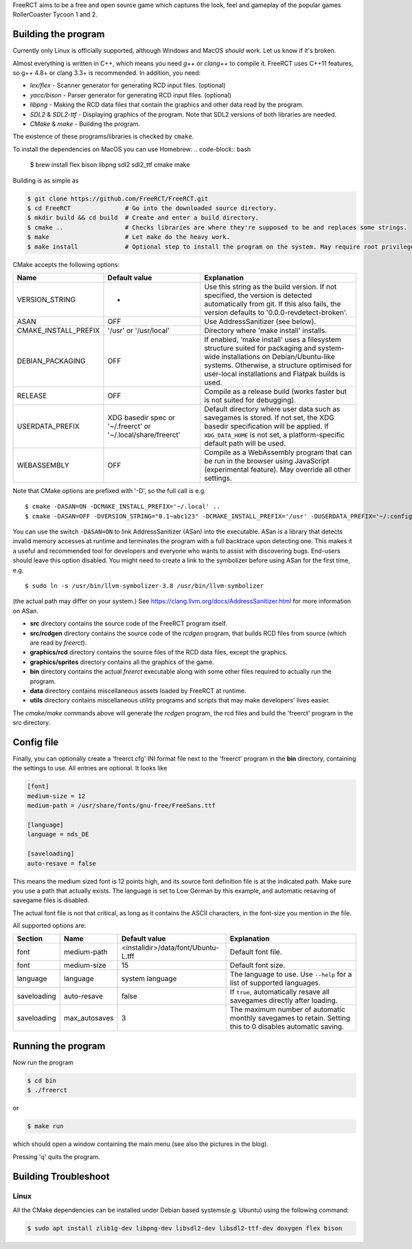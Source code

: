 FreeRCT aims to be a free and open source game which captures the look, feel and gameplay of the popular games RollerCoaster Tycoon 1 and 2.

.. image:: freerct.png
        :alt: mainview

Building the program
--------------------

Currently only Linux is officially supported, although Windows and MacOS *should* work. Let us know if it's broken.

Almost everything is written in C++, which means you need *g++* or *clang++* to compile it. FreeRCT uses C++11 features, so g++ 4.8+ or clang 3.3+ is recommended.
In addition, you need:

* *lex/flex* - Scanner generator for generating RCD input files. (optional)
* *yacc/bison* - Parser generator for generating RCD input files. (optional)
* *libpng* - Making the RCD data files that contain the graphics and other data read by the program.
* *SDL2* & *SDL2-ttf* - Displaying graphics of the program. Note that SDL2 versions of both libraries are needed.
* *CMake* & *make* - Building the program.

The existence of these programs/libraries is checked by ``cmake``.

To install the dependencies on MacOS you can use Homebrew:
.. code-block:: bash

        $ brew install flex bison libpng sdl2 sdl2_ttf cmake make

Building is as simple as

.. code-block:: bash

        $ git clone https://github.com/FreeRCT/FreeRCT.git
        $ cd FreeRCT               # Go into the downloaded source directory.
        $ mkdir build && cd build  # Create and enter a build directory.
        $ cmake ..                 # Checks libraries are where they're supposed to be and replaces some strings.
        $ make                     # Let make do the heavy work.
        $ make install             # Optional step to install the program on the system. May require root privileges.


CMake accepts the following options:

======================= ============================= ================================================================================================
Name                    Default value                 Explanation
======================= ============================= ================================================================================================
VERSION_STRING          -                             Use this string as the build version. If not specified, the version is detected
                                                      automatically from git. If this also fails, the version defaults to '0.0.0-revdetect-broken'.
ASAN                    OFF                           Use AddressSanitizer (see below).
CMAKE_INSTALL_PREFIX    '/usr' or '/usr/local'        Directory where 'make install' installs.
DEBIAN_PACKAGING        OFF                           If enabled, 'make install' uses a filesystem structure suited for packaging and
                                                      system-wide installations on Debian/Ubuntu-like systems. Otherwise, a structure
                                                      optimised for user-local installations and Flatpak builds is used.
RELEASE                 OFF                           Compile as a release build (works faster but is not suited for debugging).
USERDATA_PREFIX         XDG basedir spec or           Default directory where user data such as savegames is stored.
                        '~/.freerct' or               If not set, the XDG basedir specification will be applied.
                        '~/.local/share/freerct'      If ``XDG_DATA_HOME`` is not set, a platform-specific default path will be used.
WEBASSEMBLY             OFF                           Compile as a WebAssembly program that can be run in the browser using
                                                      JavaScript (experimental feature). May override all other settings.
======================= ============================= ================================================================================================


Note that CMake options are prefixed with '-D', so the full call is e.g.

::

        $ cmake -DASAN=ON -DCMAKE_INSTALL_PREFIX='~/.local' ..
        $ cmake -DASAN=OFF -DVERSION_STRING="0.1~abc123" -DCMAKE_INSTALL_PREFIX='/usr' -DUSERDATA_PREFIX='~/.config/freerct' ..


You can use the switch ``-DASAN=ON`` to link AddressSanitizer (ASan) into the executable. ASan is
a library that detects invalid memory accesses at runtime and terminates the program with a full
backtrace upon detecting one. This makes it a useful and recommended tool for developers and
everyone who wants to assist with discovering bugs. End-users should leave this option disabled.
You might need to create a link to the symbolizer before using ASan for the first time, e.g.

::

        $ sudo ln -s /usr/bin/llvm-symbolizer-3.8 /usr/bin/llvm-symbolizer


(the actual path may differ on your system.) See https://clang.llvm.org/docs/AddressSanitizer.html for more information on ASan.


-  **src** directory contains the source code of the FreeRCT program itself.
-  **src/rcdgen** directory contains the source code of the *rcdgen* program, that builds RCD files from source (which are read by *freerct*).
- **graphics/rcd** directory contains the source files of the RCD data files, except the graphics.
- **graphics/sprites** directory contains all the graphics of the game.
- **bin** directory contains the actual *freerct* executable along with some other files required to actually run the program.
- **data** directory contains miscellaneous assets loaded by FreeRCT at runtime.
- **utils** directory contains miscellaneous utility programs and scripts that may make developers' lives easier.

The *cmake/make* commands above will generate the *rcdgen* program, the rcd files and build the 'freerct' program in the src directory.

Config file
-----------

Finally, you can optionally create a 'freerct.cfg' INI format file next to the 'freerct' program in the **bin** directory, containing the settings to use. All entries are optional. It looks like

.. code-block:: ini

        [font]
        medium-size = 12
        medium-path = /usr/share/fonts/gnu-free/FreeSans.ttf

        [language]
        language = nds_DE

        [saveloading]
        auto-resave = false

This means the medium sized font is 12 points high, and its source font definition file is at the indicated path. Make sure you use a path that actually exists. The language is set to Low German by this example, and automatic resaving of savegame files is disabled.

The actual font file is not that critical, as long as it contains the ASCII characters, in the font-size you mention in the file.

All supported options are:

================= ================= ==================================== ==========================================================================
Section           Name              Default value                        Explanation
================= ================= ==================================== ==========================================================================
font              medium-path       <installdir>/data/font/Ubuntu-L.tff  Default font file.
font              medium-size       15                                   Default font size.
language          language          system language                      The language to use. Use ``--help`` for a list of supported languages.
saveloading       auto-resave       false                                If ``true``, automatically resave all savegames directly after loading.
saveloading       max_autosaves     3                                    The maximum number of automatic monthly savegames to retain.
                                                                         Setting this to 0 disables automatic saving.
================= ================= ==================================== ==========================================================================


Running the program
-------------------

Now run the program

.. code-block:: bash

        $ cd bin
        $ ./freerct

or

.. code-block:: bash

        $ make run

which should open a window containing the main menu (see also the pictures in the blog).

Pressing 'q' quits the program.

Building Troubleshoot
---------------------
Linux
#####
All the CMake dependencies can be installed under Debian based systems(e.g. Ubuntu) using the following command:

.. code-block:: bash

        $ sudo apt install zlib1g-dev libpng-dev libsdl2-dev libsdl2-ttf-dev doxygen flex bison
